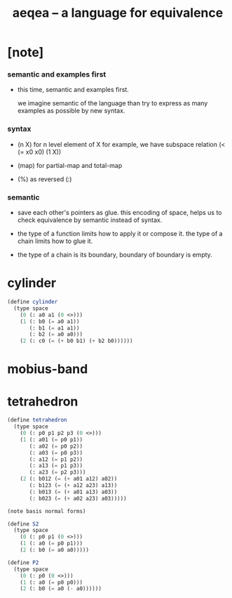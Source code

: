 #+title: aeqea -- a language for equivalence

* [note]

*** semantic and examples first

    - this time, semantic and examples first.

      we imagine semantic of the language
      than try to express as many examples as possible by new syntax.

*** syntax

    - (n X) for n level element of X
      for example, we have subspace relation (< (= x0 x0) (1 X))

    - (map) for partial-map and total-map

    - (%) as reversed (:)

*** semantic

    - save each other's pointers as glue.
      this encoding of space,
      helps us to check equivalence by semantic instead of syntax.

    - the type of a function limits how to apply it or compose it.
      the type of a chain limits how to glue it.

    - the type of a chain is its boundary,
      boundary of boundary is empty.

* cylinder

  #+begin_src scheme
  (define cylinder
    (type space
      (0 (: a0 a1 (0 <>)))
      (1 (: b0 (= a0 a1))
         (: b1 (= a1 a1))
         (: b2 (= a0 a0)))
      (2 (: c0 (= (+ b0 b1) (+ b2 b0))))))
  #+end_src

* mobius-band

* tetrahedron

  #+begin_src scheme
  (define tetrahedron
    (type space
      (0 (: p0 p1 p2 p3 (0 <>)))
      (1 (: a01 (= p0 p1))
         (: a02 (= p0 p2))
         (: a03 (= p0 p3))
         (: a12 (= p1 p2))
         (: a13 (= p1 p3))
         (: a23 (= p2 p3)))
      (2 (: b012 (= (+ a01 a12) a02))
         (: b123 (= (+ a12 a23) a13))
         (: b013 (= (+ a01 a13) a03))
         (: b023 (= (+ a02 a23) a03)))))

  (note basis normal forms)

  (define S2
    (type space
      (0 (: p0 p1 (0 <>)))
      (1 (: a0 (= p0 p1)))
      (2 (: b0 (= a0 a0)))))

  (define P2
    (type space
      (0 (: p0 (0 <>)))
      (1 (: a0 (= p0 p0)))
      (2 (: b0 (= a0 (- a0))))))
  #+end_src

